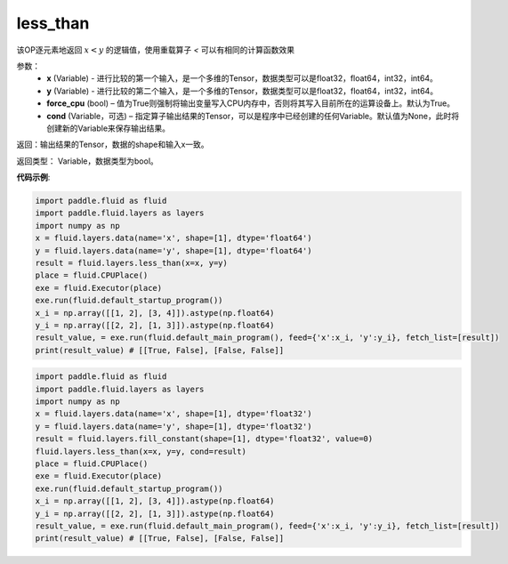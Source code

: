 .. _cn_api_fluid_layers_less_than:

less_than
-------------------------------

.. py:function:: paddle.fluid.layers.less_than(x, y, force_cpu=None, cond=None)


该OP逐元素地返回 :math:`x < y` 的逻辑值，使用重载算子 `<` 可以有相同的计算函数效果


参数：
    - **x** (Variable) - 进行比较的第一个输入，是一个多维的Tensor，数据类型可以是float32，float64，int32，int64。
    - **y** (Variable) - 进行比较的第二个输入，是一个多维的Tensor，数据类型可以是float32，float64，int32，int64。
    - **force_cpu** (bool) – 值为True则强制将输出变量写入CPU内存中，否则将其写入目前所在的运算设备上。默认为True。
    - **cond** (Variable，可选) – 指定算子输出结果的Tensor，可以是程序中已经创建的任何Variable。默认值为None，此时将创建新的Variable来保存输出结果。


返回：输出结果的Tensor，数据的shape和输入x一致。

返回类型： Variable，数据类型为bool。

**代码示例**:

.. code-block:: python

    import paddle.fluid as fluid
    import paddle.fluid.layers as layers
    import numpy as np
    x = fluid.layers.data(name='x', shape=[1], dtype='float64')
    y = fluid.layers.data(name='y', shape=[1], dtype='float64')
    result = fluid.layers.less_than(x=x, y=y)
    place = fluid.CPUPlace()
    exe = fluid.Executor(place)
    exe.run(fluid.default_startup_program())
    x_i = np.array([[1, 2], [3, 4]]).astype(np.float64)
    y_i = np.array([[2, 2], [1, 3]]).astype(np.float64)
    result_value, = exe.run(fluid.default_main_program(), feed={'x':x_i, 'y':y_i}, fetch_list=[result])
    print(result_value) # [[True, False], [False, False]]

.. code-block:: python

    import paddle.fluid as fluid
    import paddle.fluid.layers as layers
    import numpy as np
    x = fluid.layers.data(name='x', shape=[1], dtype='float32')
    y = fluid.layers.data(name='y', shape=[1], dtype='float32')
    result = fluid.layers.fill_constant(shape=[1], dtype='float32', value=0)
    fluid.layers.less_than(x=x, y=y, cond=result)
    place = fluid.CPUPlace()
    exe = fluid.Executor(place)
    exe.run(fluid.default_startup_program())
    x_i = np.array([[1, 2], [3, 4]]).astype(np.float64)
    y_i = np.array([[2, 2], [1, 3]]).astype(np.float64)
    result_value, = exe.run(fluid.default_main_program(), feed={'x':x_i, 'y':y_i}, fetch_list=[result])
    print(result_value) # [[True, False], [False, False]]

